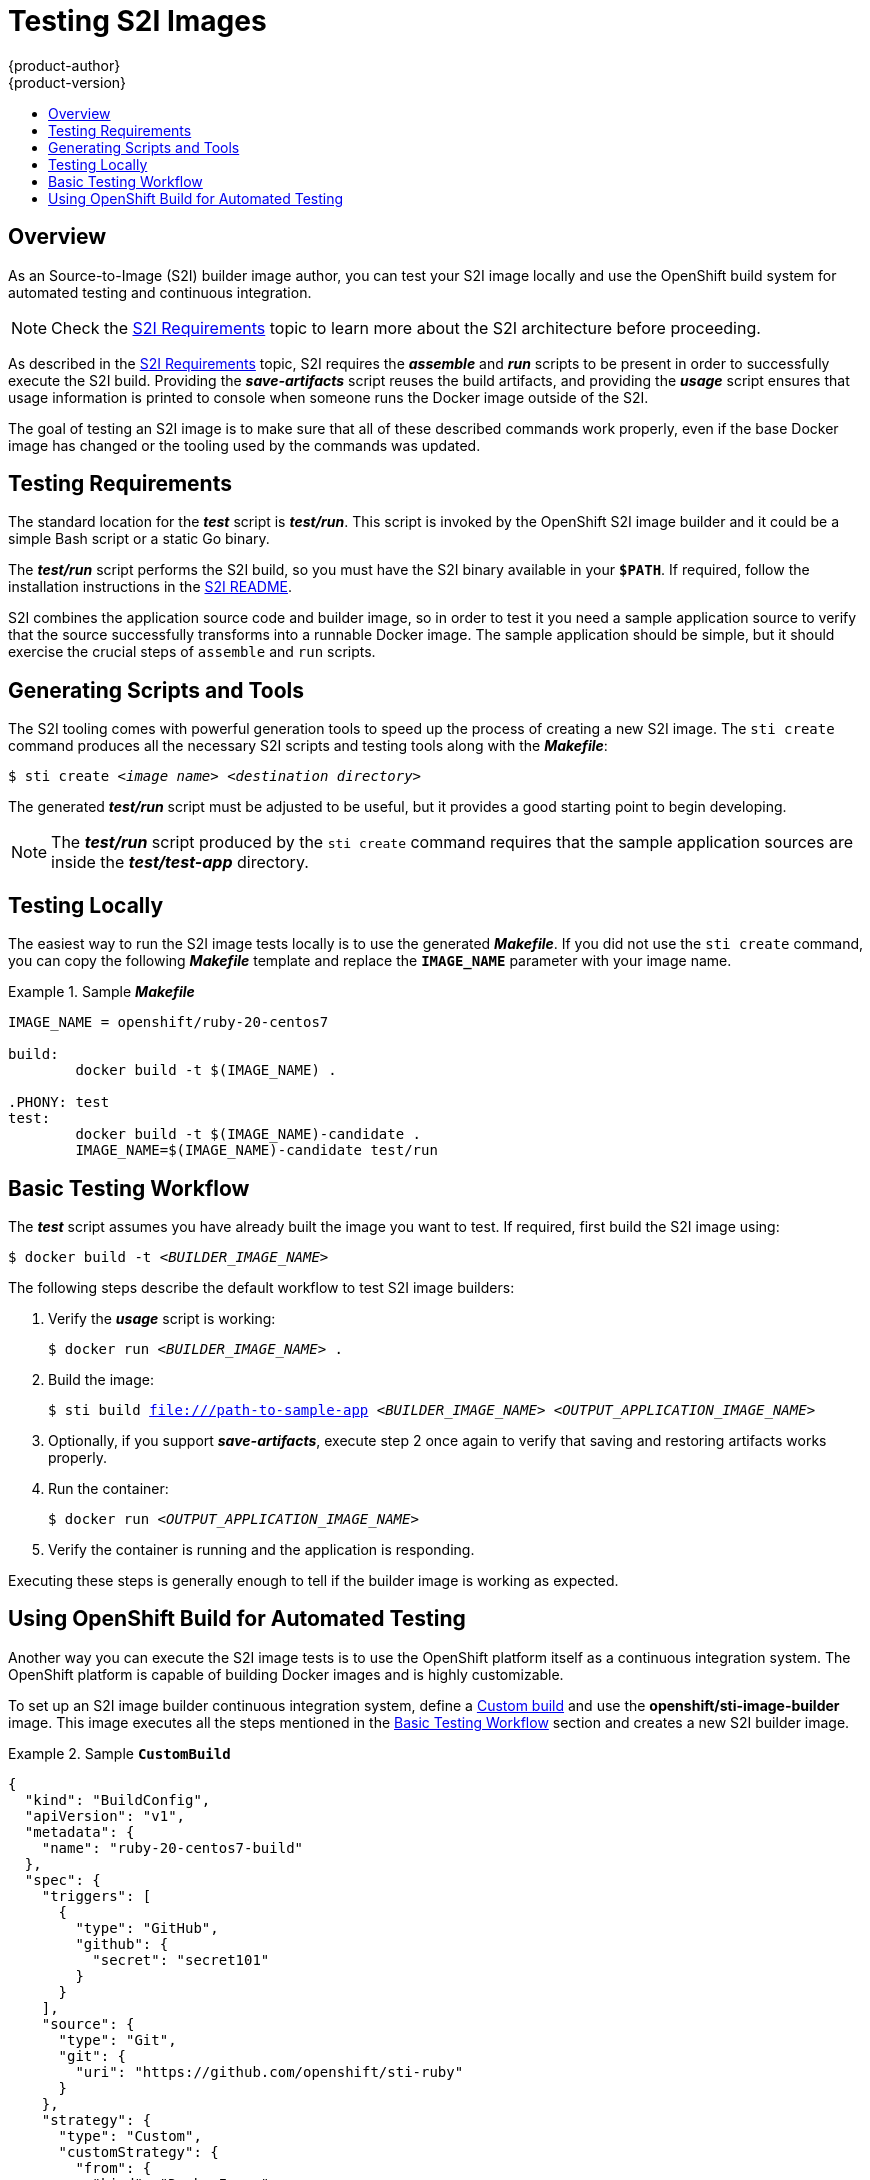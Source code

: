 [[creating-images-s2i-testing]]
= Testing S2I Images
{product-author}
{product-version}
:data-uri:
:icons:
:experimental:
:toc: macro
:toc-title:

toc::[]

== Overview
As an Source-to-Image (S2I) builder image author, you can test your S2I image
locally and use the OpenShift build system for automated testing and continuous
integration.

[NOTE]
====
Check the xref:s2i.adoc#creating-images-s2i[S2I Requirements] topic to learn more about the S2I
architecture before proceeding.
====

As described in the xref:s2i.adoc#creating-images-s2i[S2I Requirements] topic, S2I requires the
*_assemble_* and *_run_* scripts to be present in order to successfully execute
the S2I build. Providing the *_save-artifacts_* script reuses the build
artifacts, and providing the *_usage_* script ensures that usage information is
printed to console when someone runs the Docker image outside of the S2I.

The goal of testing an S2I image is to make sure that all of these described
commands work properly, even if the base Docker image has changed or the tooling
used by the commands was updated.

[[testing-requirements]]

== Testing Requirements
The standard location for the *_test_* script is *_test/run_*. This script is
invoked by the OpenShift S2I image builder and it could be a simple Bash script
or a static Go binary.

The *_test/run_* script performs the S2I build, so you must have the S2I binary
available in your `*$PATH*`. If required, follow the installation instructions in
the https://github.com/openshift/source-to-image/blob/master/README.md#installation[S2I README].

S2I combines the application source code and builder image, so in order to test
it you need a sample application source to verify that the source successfully
transforms into a runnable Docker image. The sample application should be simple,
but it should exercise the crucial steps of `assemble` and `run` scripts.

[[generating-scripts-and-tools]]

== Generating Scripts and Tools
The S2I tooling comes with powerful generation tools to speed up the process of
creating a new S2I image. The `sti create` command produces all the necessary S2I
scripts and testing tools along with the *_Makefile_*:

****
`$ sti create _<image name>_ _<destination directory>_`
****

The generated *_test/run_* script must be adjusted to be
useful, but it provides a good starting point to begin developing.

[NOTE]
====
The *_test/run_* script produced by the `sti create` command requires that the sample application sources are inside the *_test/test-app_* directory.
====

[[testing-locally]]

== Testing Locally
The easiest way to run the S2I image tests locally is to use the generated
*_Makefile_*. If you did not use the `sti create` command, you can copy the
following *_Makefile_* template and replace the `*IMAGE_NAME*` parameter with
your image name.

.Sample *_Makefile_*
====

----
IMAGE_NAME = openshift/ruby-20-centos7

build:
	docker build -t $(IMAGE_NAME) .

.PHONY: test
test:
	docker build -t $(IMAGE_NAME)-candidate .
	IMAGE_NAME=$(IMAGE_NAME)-candidate test/run
----
====

[[basic-testing-workflow]]

== Basic Testing Workflow
The *_test_* script assumes you have already built the image you want to
test. If required, first build the S2I image using:

****
`$ docker build -t _<BUILDER_IMAGE_NAME>_`
****

The following steps describe the default workflow to test S2I image builders:

. Verify the *_usage_* script is working:
+
====

****
`$ docker run _<BUILDER_IMAGE_NAME>_ .`
****
====

. Build the image:
+
====

[options="nowrap"]
****
`$ sti build file:///path-to-sample-app _<BUILDER_IMAGE_NAME>_ _<OUTPUT_APPLICATION_IMAGE_NAME>_`
****
====

. Optionally, if you support *_save-artifacts_*, execute step 2 once again to
verify that saving and restoring artifacts works properly.

. Run the container:
+
====

****
`$ docker run _<OUTPUT_APPLICATION_IMAGE_NAME>_`
****
====

. Verify the container is running and the application is responding.

Executing these steps is generally enough to tell if the builder image is
working as expected.

[[using-openshift-build-for-automated-testing]]

== Using OpenShift Build for Automated Testing
Another way you can execute the S2I image tests is to use the OpenShift platform
itself as a continuous integration system. The OpenShift platform is capable of
building Docker images and is highly customizable.

To set up an S2I image builder continuous integration system, define a
xref:../architecture/core_concepts/builds_and_image_streams.adoc#custom-build[Custom
build] and use the *openshift/sti-image-builder* image. This image executes all
the steps mentioned in the link:#basic-testing-workflow[Basic Testing Workflow]
section and creates a new S2I builder image.

.Sample `*CustomBuild*`
====

----
{
  "kind": "BuildConfig",
  "apiVersion": "v1",
  "metadata": {
    "name": "ruby-20-centos7-build"
  },
  "spec": {
    "triggers": [
      {
        "type": "GitHub",
        "github": {
          "secret": "secret101"
        }
      }
    ],
    "source": {
      "type": "Git",
      "git": {
        "uri": "https://github.com/openshift/sti-ruby"
      }
    },
    "strategy": {
      "type": "Custom",
      "customStrategy": {
        "from": {
          "kind": "DockerImage",
          "name": "openshift/sti-image-builder"
        },
        "env": [
          {
            "name": "IMAGE_NAME",
            "value": "openshift/ruby-20-centos7"
          },
          {
            "name": "CONTEXT_DIR",
            "value": "/2.0/"
          }
        ],
        "exposeDockerSocket": true
      }
    },
    "output": {
      "to": {
        "kind": "ImageStreamTag",
        "name": "ruby-20-centos7:latest"
      }
    }
  }
}

----

====

You can use the `oc create` command to create this `*BuildConfig*`. After you create the `*BuildConfig*`, you can start the build using the following command:

====

****
`$ oc start-build ruby-20-centos7-build`
****
====

If your OpenShift instance is hosted on a public IP address, the build can be
triggered each time you push into your S2I builder image GitHub repository. See
xref:../dev_guide/builds.adoc#webhook-triggers[webhook triggers] for more information.

You can also use the `*CustomBuild*` to trigger a rebuild of your application
based on the S2I image you updated. See xref:../dev_guide/builds.adoc#image-change-triggers[image change triggers]
for more information.
